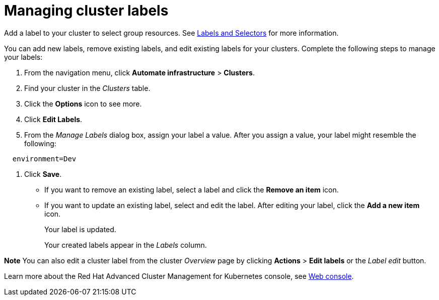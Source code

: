[#managing-cluster-labels]
= Managing cluster labels

Add a label to your cluster to select group resources.
See link:https://kubernetes.io/docs/concepts/overview/working-with-objects/labels/[Labels and Selectors] for more information.

You can add new labels, remove existing labels, and edit existing labels for your clusters.
Complete the following steps to manage your labels:

. From the navigation menu, click *Automate infrastructure* > *Clusters*.
. Find your cluster in the _Clusters_ table.
. Click the *Options* icon to see more.
. Click *Edit Labels*.
. From the _Manage Labels_ dialog box, assign your label a value.
After you assign a value, your label might resemble the following:

----
  environment=Dev
----

. Click *Save*.

* If you want to remove an existing label, select a label and click the *Remove an item* icon.
* If you want to update an existing label, select and edit the label.
After editing your label, click the *Add a new item* icon.
+
Your label is updated.
+
Your created labels appear in the _Labels_ column.

*Note* You can also edit a cluster label from the cluster _Overview_ page by clicking *Actions* > *Edit labels* or the _Label edit_ button.

Learn more about the Red Hat Advanced Cluster Management for Kubernetes console, see link:console_intro.adoc[Web console].